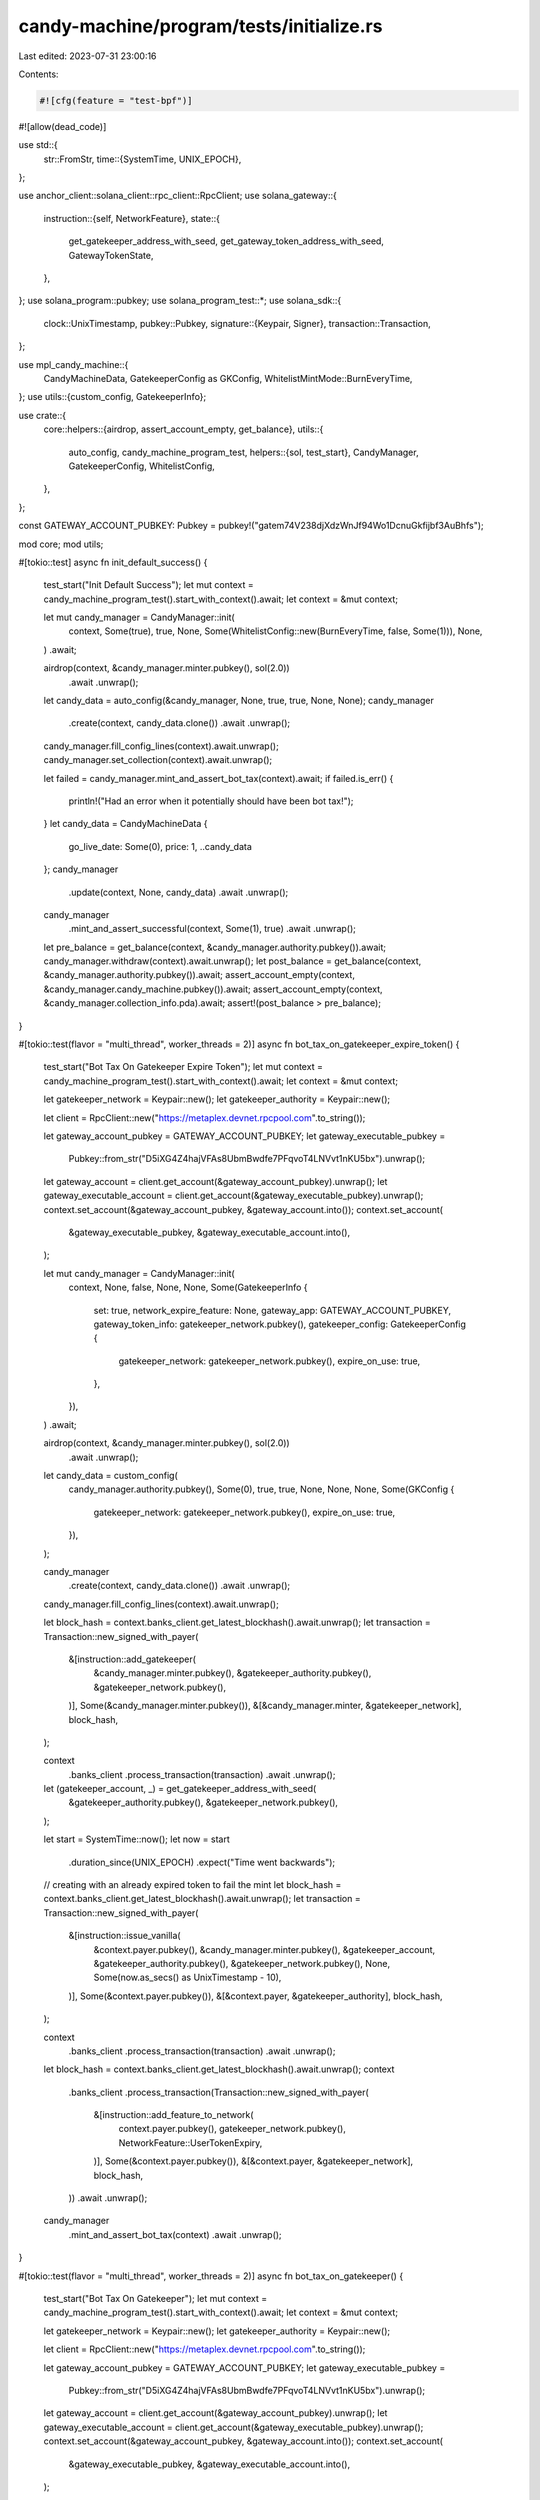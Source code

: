 candy-machine/program/tests/initialize.rs
=========================================

Last edited: 2023-07-31 23:00:16

Contents:

.. code-block:: rs

    #![cfg(feature = "test-bpf")]
#![allow(dead_code)]

use std::{
    str::FromStr,
    time::{SystemTime, UNIX_EPOCH},
};

use anchor_client::solana_client::rpc_client::RpcClient;
use solana_gateway::{
    instruction::{self, NetworkFeature},
    state::{
        get_gatekeeper_address_with_seed, get_gateway_token_address_with_seed, GatewayTokenState,
    },
};
use solana_program::pubkey;
use solana_program_test::*;
use solana_sdk::{
    clock::UnixTimestamp,
    pubkey::Pubkey,
    signature::{Keypair, Signer},
    transaction::Transaction,
};

use mpl_candy_machine::{
    CandyMachineData, GatekeeperConfig as GKConfig, WhitelistMintMode::BurnEveryTime,
};
use utils::{custom_config, GatekeeperInfo};

use crate::{
    core::helpers::{airdrop, assert_account_empty, get_balance},
    utils::{
        auto_config, candy_machine_program_test,
        helpers::{sol, test_start},
        CandyManager, GatekeeperConfig, WhitelistConfig,
    },
};

const GATEWAY_ACCOUNT_PUBKEY: Pubkey = pubkey!("gatem74V238djXdzWnJf94Wo1DcnuGkfijbf3AuBhfs");

mod core;
mod utils;

#[tokio::test]
async fn init_default_success() {
    test_start("Init Default Success");
    let mut context = candy_machine_program_test().start_with_context().await;
    let context = &mut context;

    let mut candy_manager = CandyManager::init(
        context,
        Some(true),
        true,
        None,
        Some(WhitelistConfig::new(BurnEveryTime, false, Some(1))),
        None,
    )
    .await;

    airdrop(context, &candy_manager.minter.pubkey(), sol(2.0))
        .await
        .unwrap();
    let candy_data = auto_config(&candy_manager, None, true, true, None, None);
    candy_manager
        .create(context, candy_data.clone())
        .await
        .unwrap();
    candy_manager.fill_config_lines(context).await.unwrap();
    candy_manager.set_collection(context).await.unwrap();

    let failed = candy_manager.mint_and_assert_bot_tax(context).await;
    if failed.is_err() {
        println!("Had an error when it potentially should have been bot tax!");
    }
    let candy_data = CandyMachineData {
        go_live_date: Some(0),
        price: 1,
        ..candy_data
    };
    candy_manager
        .update(context, None, candy_data)
        .await
        .unwrap();
    candy_manager
        .mint_and_assert_successful(context, Some(1), true)
        .await
        .unwrap();
    let pre_balance = get_balance(context, &candy_manager.authority.pubkey()).await;
    candy_manager.withdraw(context).await.unwrap();
    let post_balance = get_balance(context, &candy_manager.authority.pubkey()).await;
    assert_account_empty(context, &candy_manager.candy_machine.pubkey()).await;
    assert_account_empty(context, &candy_manager.collection_info.pda).await;
    assert!(post_balance > pre_balance);
}

#[tokio::test(flavor = "multi_thread", worker_threads = 2)]
async fn bot_tax_on_gatekeeper_expire_token() {
    test_start("Bot Tax On Gatekeeper Expire Token");
    let mut context = candy_machine_program_test().start_with_context().await;
    let context = &mut context;

    let gatekeeper_network = Keypair::new();
    let gatekeeper_authority = Keypair::new();

    let client = RpcClient::new("https://metaplex.devnet.rpcpool.com".to_string());

    let gateway_account_pubkey = GATEWAY_ACCOUNT_PUBKEY;
    let gateway_executable_pubkey =
        Pubkey::from_str("D5iXG4Z4hajVFAs8UbmBwdfe7PFqvoT4LNVvt1nKU5bx").unwrap();
    let gateway_account = client.get_account(&gateway_account_pubkey).unwrap();
    let gateway_executable_account = client.get_account(&gateway_executable_pubkey).unwrap();
    context.set_account(&gateway_account_pubkey, &gateway_account.into());
    context.set_account(
        &gateway_executable_pubkey,
        &gateway_executable_account.into(),
    );

    let mut candy_manager = CandyManager::init(
        context,
        None,
        false,
        None,
        None,
        Some(GatekeeperInfo {
            set: true,
            network_expire_feature: None,
            gateway_app: GATEWAY_ACCOUNT_PUBKEY,
            gateway_token_info: gatekeeper_network.pubkey(),
            gatekeeper_config: GatekeeperConfig {
                gatekeeper_network: gatekeeper_network.pubkey(),
                expire_on_use: true,
            },
        }),
    )
    .await;

    airdrop(context, &candy_manager.minter.pubkey(), sol(2.0))
        .await
        .unwrap();

    let candy_data = custom_config(
        candy_manager.authority.pubkey(),
        Some(0),
        true,
        true,
        None,
        None,
        None,
        Some(GKConfig {
            gatekeeper_network: gatekeeper_network.pubkey(),
            expire_on_use: true,
        }),
    );

    candy_manager
        .create(context, candy_data.clone())
        .await
        .unwrap();
    candy_manager.fill_config_lines(context).await.unwrap();

    let block_hash = context.banks_client.get_latest_blockhash().await.unwrap();
    let transaction = Transaction::new_signed_with_payer(
        &[instruction::add_gatekeeper(
            &candy_manager.minter.pubkey(),
            &gatekeeper_authority.pubkey(),
            &gatekeeper_network.pubkey(),
        )],
        Some(&candy_manager.minter.pubkey()),
        &[&candy_manager.minter, &gatekeeper_network],
        block_hash,
    );

    context
        .banks_client
        .process_transaction(transaction)
        .await
        .unwrap();

    let (gatekeeper_account, _) = get_gatekeeper_address_with_seed(
        &gatekeeper_authority.pubkey(),
        &gatekeeper_network.pubkey(),
    );

    let start = SystemTime::now();
    let now = start
        .duration_since(UNIX_EPOCH)
        .expect("Time went backwards");

    // creating with an already expired token to fail the mint
    let block_hash = context.banks_client.get_latest_blockhash().await.unwrap();
    let transaction = Transaction::new_signed_with_payer(
        &[instruction::issue_vanilla(
            &context.payer.pubkey(),
            &candy_manager.minter.pubkey(),
            &gatekeeper_account,
            &gatekeeper_authority.pubkey(),
            &gatekeeper_network.pubkey(),
            None,
            Some(now.as_secs() as UnixTimestamp - 10),
        )],
        Some(&context.payer.pubkey()),
        &[&context.payer, &gatekeeper_authority],
        block_hash,
    );

    context
        .banks_client
        .process_transaction(transaction)
        .await
        .unwrap();

    let block_hash = context.banks_client.get_latest_blockhash().await.unwrap();
    context
        .banks_client
        .process_transaction(Transaction::new_signed_with_payer(
            &[instruction::add_feature_to_network(
                context.payer.pubkey(),
                gatekeeper_network.pubkey(),
                NetworkFeature::UserTokenExpiry,
            )],
            Some(&context.payer.pubkey()),
            &[&context.payer, &gatekeeper_network],
            block_hash,
        ))
        .await
        .unwrap();

    candy_manager
        .mint_and_assert_bot_tax(context)
        .await
        .unwrap();
}

#[tokio::test(flavor = "multi_thread", worker_threads = 2)]
async fn bot_tax_on_gatekeeper() {
    test_start("Bot Tax On Gatekeeper");
    let mut context = candy_machine_program_test().start_with_context().await;
    let context = &mut context;

    let gatekeeper_network = Keypair::new();
    let gatekeeper_authority = Keypair::new();

    let client = RpcClient::new("https://metaplex.devnet.rpcpool.com".to_string());

    let gateway_account_pubkey = GATEWAY_ACCOUNT_PUBKEY;
    let gateway_executable_pubkey =
        Pubkey::from_str("D5iXG4Z4hajVFAs8UbmBwdfe7PFqvoT4LNVvt1nKU5bx").unwrap();
    let gateway_account = client.get_account(&gateway_account_pubkey).unwrap();
    let gateway_executable_account = client.get_account(&gateway_executable_pubkey).unwrap();
    context.set_account(&gateway_account_pubkey, &gateway_account.into());
    context.set_account(
        &gateway_executable_pubkey,
        &gateway_executable_account.into(),
    );

    let mut candy_manager = CandyManager::init(
        context,
        None,
        false,
        None,
        None,
        Some(GatekeeperInfo {
            set: true,
            network_expire_feature: None,
            gateway_app: GATEWAY_ACCOUNT_PUBKEY,
            gateway_token_info: gatekeeper_network.pubkey(),
            gatekeeper_config: GatekeeperConfig {
                gatekeeper_network: gatekeeper_network.pubkey(),
                expire_on_use: false,
            },
        }),
    )
    .await;

    airdrop(context, &candy_manager.minter.pubkey(), sol(2.0))
        .await
        .unwrap();

    let candy_data = custom_config(
        candy_manager.authority.pubkey(),
        Some(0),
        true,
        true,
        None,
        None,
        None,
        Some(GKConfig {
            gatekeeper_network: gatekeeper_network.pubkey(),
            expire_on_use: false,
        }),
    );

    candy_manager
        .create(context, candy_data.clone())
        .await
        .unwrap();
    candy_manager.fill_config_lines(context).await.unwrap();

    let block_hash = context.banks_client.get_latest_blockhash().await.unwrap();
    let transaction = Transaction::new_signed_with_payer(
        &[instruction::add_gatekeeper(
            &candy_manager.minter.pubkey(),
            &gatekeeper_authority.pubkey(),
            &gatekeeper_network.pubkey(),
        )],
        Some(&candy_manager.minter.pubkey()),
        &[&candy_manager.minter, &gatekeeper_network],
        block_hash,
    );

    context
        .banks_client
        .process_transaction(transaction)
        .await
        .unwrap();

    let (gatekeeper_account, _) = get_gatekeeper_address_with_seed(
        &gatekeeper_authority.pubkey(),
        &gatekeeper_network.pubkey(),
    );

    let block_hash = context.banks_client.get_latest_blockhash().await.unwrap();
    let transaction = Transaction::new_signed_with_payer(
        &[instruction::issue_vanilla(
            &context.payer.pubkey(),
            &candy_manager.minter.pubkey(),
            &gatekeeper_account,
            &gatekeeper_authority.pubkey(),
            &gatekeeper_network.pubkey(),
            None,
            None,
        )],
        Some(&context.payer.pubkey()),
        &[&context.payer, &gatekeeper_authority],
        block_hash,
    );

    context
        .banks_client
        .process_transaction(transaction)
        .await
        .unwrap();

    let (gateway_account, _) = get_gateway_token_address_with_seed(
        &candy_manager.minter.pubkey(),
        &None,
        &gatekeeper_network.pubkey(),
    );

    let block_hash = context.banks_client.get_latest_blockhash().await.unwrap();
    // revoking the token so verification fails inside of gateway triggering bot tax
    let transaction = Transaction::new_signed_with_payer(
        &[instruction::set_state(
            &gateway_account,
            &gatekeeper_authority.pubkey(),
            &gatekeeper_account,
            GatewayTokenState::Revoked,
        )],
        Some(&context.payer.pubkey()),
        &[&context.payer, &gatekeeper_authority],
        block_hash,
    );

    context
        .banks_client
        .process_transaction(transaction)
        .await
        .unwrap();

    candy_manager
        .mint_and_assert_bot_tax(context)
        .await
        .unwrap();
}


